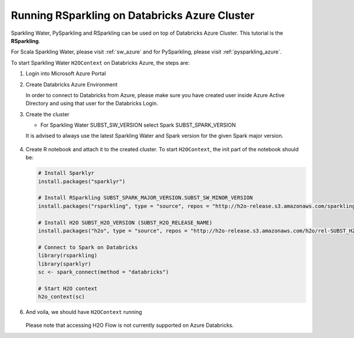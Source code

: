 .. _rsparkling_azure:

Running RSparkling on Databricks Azure Cluster
----------------------------------------------

Sparkling Water, PySparkling and RSparkling can be used on top of Databricks Azure Cluster. This tutorial is
the **RSparkling**.

For Scala Sparkling Water, please visit :ref:`sw_azure` and
for PySparkling, please visit :ref:`pysparkling_azure`.

To start Sparkling Water ``H2OContext`` on Databricks Azure, the steps are:

1.  Login into Microsoft Azure Portal

2.  Create Databricks Azure Environment

    In order to connect to Databricks from Azure, please make sure you have created user inside Azure Active Directory and using that user for the Databricks Login.

3.  Create the cluster

    - For Sparkling Water SUBST_SW_VERSION select Spark SUBST_SPARK_VERSION

    It is advised to always use the latest Sparkling Water and Spark version for the given Spark major version.

    .. figure:: ../images/databricks_cluster_creation.png
        :alt: Configured cluster ready to be started

4.  Create R notebook and attach it to the created cluster. To start ``H2OContext``, the init part of the notebook should be:

    .. code:: R

        # Install Sparklyr
        install.packages("sparklyr")

        # Install RSparkling SUBST_SPARK_MAJOR_VERSION.SUBST_SW_MINOR_VERSION
        install.packages("rsparkling", type = "source", repos = "http://h2o-release.s3.amazonaws.com/sparkling-water/rel-SUBST_SPARK_MAJOR_VERSION/SUBST_SW_MINOR_VERSION/R")

        # Install H2O SUBST_H2O_VERSION (SUBST_H2O_RELEASE_NAME)
        install.packages("h2o", type = "source", repos = "http://h2o-release.s3.amazonaws.com/h2o/rel-SUBST_H2O_RELEASE_NAME/SUBST_H2O_BUILD_NUMBER/R")

        # Connect to Spark on Databricks
        library(rsparkling)
        library(sparklyr)
        sc <- spark_connect(method = "databricks")

        # Start H2O context
        h2o_context(sc)

6.  And voila, we should have ``H2OContext`` running

    .. figure:: ../images/databricks_rsparkling_h2o_context_running.png
        :alt: Running H2O Context

    Please note that accessing H2O Flow is not currently supported on Azure Databricks.
